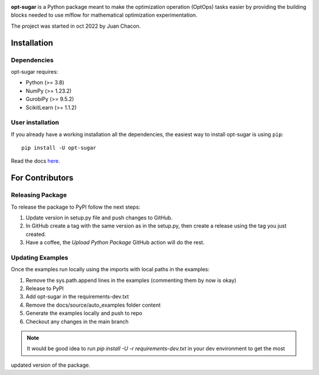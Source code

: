 .. -*- mode: rst -*-

|ReadTheDocs|_ |Pypi|_ |PythonVersion|_ |Black|_

.. |PythonMinVersion| replace:: 3.8
.. |NumPyMinVersion| replace:: 1.23.2
.. |GurobiPyMinVersion| replace:: 9.5.2
.. |ScikitLearn| replace:: 1.1.2

.. |ReadTheDocs| image:: https://readthedocs.org/projects/opt-sugar/badge/?version=latest
.. _ReadTheDocs: https://opt-sugar.readthedocs.io/en/latest/?badge=latest

.. |PyPi| image:: https://img.shields.io/pypi/v/opt-sugar
.. _PyPi: https://pypi.org/project/opt-sugar/

.. |PythonVersion| image:: https://img.shields.io/badge/python-3.8%20%7C%203.9%20%7C%203.10-blue
.. _PythonVersion: https://pypi.org/project/scikit-learn/

.. |Black| image:: https://img.shields.io/badge/code%20style-black-000000.svg
.. _Black: https://github.com/psf/black

**opt-sugar**
is a Python package meant to make the optimization operation (OptOps) tasks easier by providing the building blocks needed
to use mlflow for mathematical optimization experimentation.

The project was started in oct 2022 by Juan Chacon.

Installation
------------

Dependencies
~~~~~~~~~~~~~~~~~

opt-sugar requires:

- Python (>= |PythonMinVersion|)
- NumPy (>= |NumPyMinVersion|)
- GurobiPy (>= |GurobiPyMinVersion|)
- ScikitLearn (>= |ScikitLearn|)

User installation
~~~~~~~~~~~~~~~~~

If you already have a working installation all the dependencies,
the easiest way to install opt-sugar is using ``pip``::

    pip install -U opt-sugar

Read the docs `here. <https://opt-sugar.readthedocs.io/en/latest/>`_

For Contributors
----------------

Releasing Package
~~~~~~~~~~~~~~~~~

To release the package to PyPI follow the next steps:

#. Update version in setup.py file and push changes to GitHub.
#. In GitHub create a tag with the same version as in the setup.py, then create a release using the tag you just created.
#. Have a coffee, the `Upload Python Package` GitHub action will do the rest.

Updating Examples
~~~~~~~~~~~~~~~~~

Once the examples run locally using the imports with local paths in the examples:

#. Remove the sys.path.append lines in the examples (commenting them by now is okay)
#. Release to PyPI
#. Add opt-sugar in the requirements-dev.txt
#. Remove the docs/source/auto_examples folder content
#. Generate the examples locally and push to repo
#. Checkout any changes in the main branch

.. Note::
    It would be good idea to run `pip install -U -r requirements-dev.txt` in your dev environment to get the most
updated version of the package.